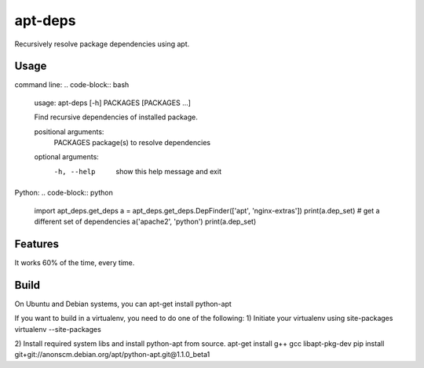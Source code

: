 apt-deps
========
Recursively resolve package dependencies using apt.

Usage
~~~~~

command line:
.. code-block:: bash
    usage: apt-deps [-h] PACKAGES [PACKAGES ...]

    Find recursive dependencies of installed package.

    positional arguments:
      PACKAGES    package(s) to resolve dependencies

    optional arguments:
      -h, --help  show this help message and exit

Python:
.. code-block:: python
    import apt_deps.get_deps
    a = apt_deps.get_deps.DepFinder(['apt', 'nginx-extras'])
    print(a.dep_set)
    # get a different set of dependencies
    a('apache2', 'python')
    print(a.dep_set)

Features
~~~~~~~~
It works 60% of the time, every time.


Build
~~~~~
On Ubuntu and Debian systems, you can apt-get install python-apt

If you want to build in a virtualenv, you need to do one of the following:
1) Initiate your virtualenv using site-packages
virtualenv --site-packages

2) Install required system libs and install python-apt from source.
apt-get install g++ gcc libapt-pkg-dev
pip install git+git://anonscm.debian.org/apt/python-apt.git@1.1.0_beta1
